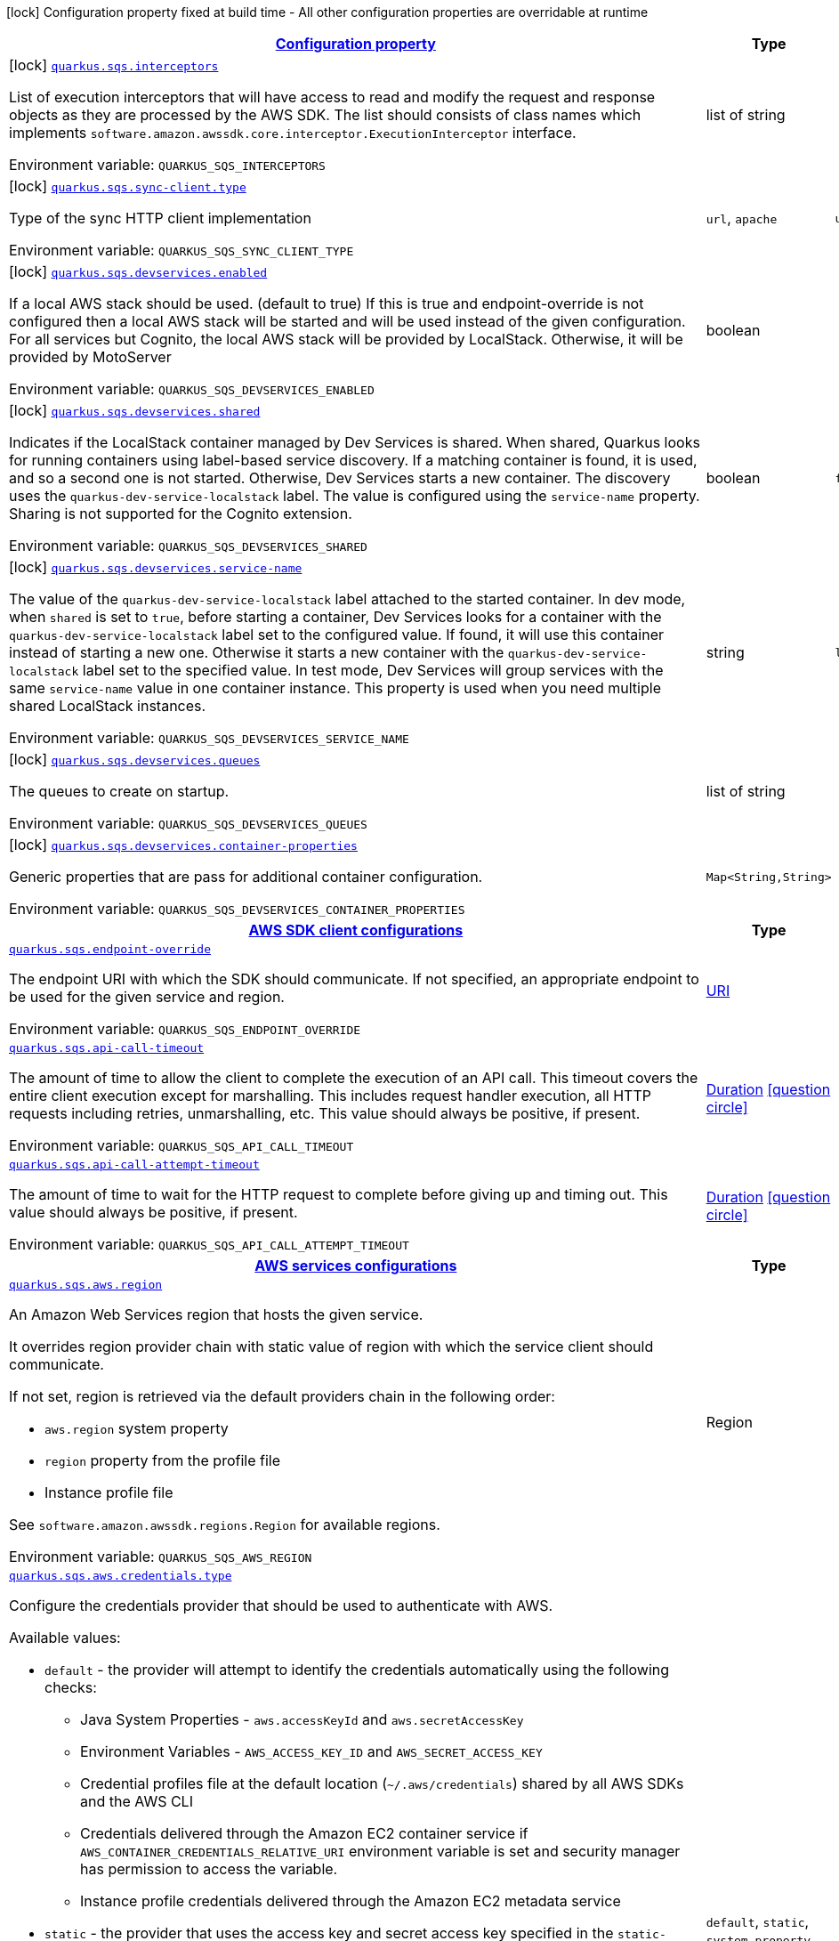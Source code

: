 
:summaryTableId: quarkus-amazon-sqs
[.configuration-legend]
icon:lock[title=Fixed at build time] Configuration property fixed at build time - All other configuration properties are overridable at runtime
[.configuration-reference.searchable, cols="80,.^10,.^10"]
|===

h|[[quarkus-amazon-sqs_configuration]]link:#quarkus-amazon-sqs_configuration[Configuration property]

h|Type
h|Default

a|icon:lock[title=Fixed at build time] [[quarkus-amazon-sqs_quarkus.sqs.interceptors]]`link:#quarkus-amazon-sqs_quarkus.sqs.interceptors[quarkus.sqs.interceptors]`

[.description]
--
List of execution interceptors that will have access to read and modify the request and response objects as they are processed by the AWS SDK. 
The list should consists of class names which implements `software.amazon.awssdk.core.interceptor.ExecutionInterceptor` interface.

ifdef::add-copy-button-to-env-var[]
Environment variable: env_var_with_copy_button:+++QUARKUS_SQS_INTERCEPTORS+++[]
endif::add-copy-button-to-env-var[]
ifndef::add-copy-button-to-env-var[]
Environment variable: `+++QUARKUS_SQS_INTERCEPTORS+++`
endif::add-copy-button-to-env-var[]
--|list of string 
|


a|icon:lock[title=Fixed at build time] [[quarkus-amazon-sqs_quarkus.sqs.sync-client.type]]`link:#quarkus-amazon-sqs_quarkus.sqs.sync-client.type[quarkus.sqs.sync-client.type]`

[.description]
--
Type of the sync HTTP client implementation

ifdef::add-copy-button-to-env-var[]
Environment variable: env_var_with_copy_button:+++QUARKUS_SQS_SYNC_CLIENT_TYPE+++[]
endif::add-copy-button-to-env-var[]
ifndef::add-copy-button-to-env-var[]
Environment variable: `+++QUARKUS_SQS_SYNC_CLIENT_TYPE+++`
endif::add-copy-button-to-env-var[]
-- a|
`url`, `apache` 
|`url`


a|icon:lock[title=Fixed at build time] [[quarkus-amazon-sqs_quarkus.sqs.devservices.enabled]]`link:#quarkus-amazon-sqs_quarkus.sqs.devservices.enabled[quarkus.sqs.devservices.enabled]`

[.description]
--
If a local AWS stack should be used. (default to true) If this is true and endpoint-override is not configured then a local AWS stack will be started and will be used instead of the given configuration. For all services but Cognito, the local AWS stack will be provided by LocalStack. Otherwise, it will be provided by MotoServer

ifdef::add-copy-button-to-env-var[]
Environment variable: env_var_with_copy_button:+++QUARKUS_SQS_DEVSERVICES_ENABLED+++[]
endif::add-copy-button-to-env-var[]
ifndef::add-copy-button-to-env-var[]
Environment variable: `+++QUARKUS_SQS_DEVSERVICES_ENABLED+++`
endif::add-copy-button-to-env-var[]
--|boolean 
|


a|icon:lock[title=Fixed at build time] [[quarkus-amazon-sqs_quarkus.sqs.devservices.shared]]`link:#quarkus-amazon-sqs_quarkus.sqs.devservices.shared[quarkus.sqs.devservices.shared]`

[.description]
--
Indicates if the LocalStack container managed by Dev Services is shared. When shared, Quarkus looks for running containers using label-based service discovery. If a matching container is found, it is used, and so a second one is not started. Otherwise, Dev Services starts a new container. 
The discovery uses the `quarkus-dev-service-localstack` label. The value is configured using the `service-name` property. 
Sharing is not supported for the Cognito extension.

ifdef::add-copy-button-to-env-var[]
Environment variable: env_var_with_copy_button:+++QUARKUS_SQS_DEVSERVICES_SHARED+++[]
endif::add-copy-button-to-env-var[]
ifndef::add-copy-button-to-env-var[]
Environment variable: `+++QUARKUS_SQS_DEVSERVICES_SHARED+++`
endif::add-copy-button-to-env-var[]
--|boolean 
|`false`


a|icon:lock[title=Fixed at build time] [[quarkus-amazon-sqs_quarkus.sqs.devservices.service-name]]`link:#quarkus-amazon-sqs_quarkus.sqs.devservices.service-name[quarkus.sqs.devservices.service-name]`

[.description]
--
The value of the `quarkus-dev-service-localstack` label attached to the started container. In dev mode, when `shared` is set to `true`, before starting a container, Dev Services looks for a container with the `quarkus-dev-service-localstack` label set to the configured value. If found, it will use this container instead of starting a new one. Otherwise it starts a new container with the `quarkus-dev-service-localstack` label set to the specified value. In test mode, Dev Services will group services with the same `service-name` value in one container instance. 
This property is used when you need multiple shared LocalStack instances.

ifdef::add-copy-button-to-env-var[]
Environment variable: env_var_with_copy_button:+++QUARKUS_SQS_DEVSERVICES_SERVICE_NAME+++[]
endif::add-copy-button-to-env-var[]
ifndef::add-copy-button-to-env-var[]
Environment variable: `+++QUARKUS_SQS_DEVSERVICES_SERVICE_NAME+++`
endif::add-copy-button-to-env-var[]
--|string 
|`localstack`


a|icon:lock[title=Fixed at build time] [[quarkus-amazon-sqs_quarkus.sqs.devservices.queues]]`link:#quarkus-amazon-sqs_quarkus.sqs.devservices.queues[quarkus.sqs.devservices.queues]`

[.description]
--
The queues to create on startup.

ifdef::add-copy-button-to-env-var[]
Environment variable: env_var_with_copy_button:+++QUARKUS_SQS_DEVSERVICES_QUEUES+++[]
endif::add-copy-button-to-env-var[]
ifndef::add-copy-button-to-env-var[]
Environment variable: `+++QUARKUS_SQS_DEVSERVICES_QUEUES+++`
endif::add-copy-button-to-env-var[]
--|list of string 
|


a|icon:lock[title=Fixed at build time] [[quarkus-amazon-sqs_quarkus.sqs.devservices.container-properties-container-properties]]`link:#quarkus-amazon-sqs_quarkus.sqs.devservices.container-properties-container-properties[quarkus.sqs.devservices.container-properties]`

[.description]
--
Generic properties that are pass for additional container configuration.

ifdef::add-copy-button-to-env-var[]
Environment variable: env_var_with_copy_button:+++QUARKUS_SQS_DEVSERVICES_CONTAINER_PROPERTIES+++[]
endif::add-copy-button-to-env-var[]
ifndef::add-copy-button-to-env-var[]
Environment variable: `+++QUARKUS_SQS_DEVSERVICES_CONTAINER_PROPERTIES+++`
endif::add-copy-button-to-env-var[]
--|`Map<String,String>` 
|


h|[[quarkus-amazon-sqs_quarkus.sqs.sdk-aws-sdk-client-configurations]]link:#quarkus-amazon-sqs_quarkus.sqs.sdk-aws-sdk-client-configurations[AWS SDK client configurations]

h|Type
h|Default

a| [[quarkus-amazon-sqs_quarkus.sqs.endpoint-override]]`link:#quarkus-amazon-sqs_quarkus.sqs.endpoint-override[quarkus.sqs.endpoint-override]`

[.description]
--
The endpoint URI with which the SDK should communicate. 
If not specified, an appropriate endpoint to be used for the given service and region.

ifdef::add-copy-button-to-env-var[]
Environment variable: env_var_with_copy_button:+++QUARKUS_SQS_ENDPOINT_OVERRIDE+++[]
endif::add-copy-button-to-env-var[]
ifndef::add-copy-button-to-env-var[]
Environment variable: `+++QUARKUS_SQS_ENDPOINT_OVERRIDE+++`
endif::add-copy-button-to-env-var[]
--|link:https://docs.oracle.com/javase/8/docs/api/java/net/URI.html[URI]
 
|


a| [[quarkus-amazon-sqs_quarkus.sqs.api-call-timeout]]`link:#quarkus-amazon-sqs_quarkus.sqs.api-call-timeout[quarkus.sqs.api-call-timeout]`

[.description]
--
The amount of time to allow the client to complete the execution of an API call. 
This timeout covers the entire client execution except for marshalling. This includes request handler execution, all HTTP requests including retries, unmarshalling, etc. 
This value should always be positive, if present.

ifdef::add-copy-button-to-env-var[]
Environment variable: env_var_with_copy_button:+++QUARKUS_SQS_API_CALL_TIMEOUT+++[]
endif::add-copy-button-to-env-var[]
ifndef::add-copy-button-to-env-var[]
Environment variable: `+++QUARKUS_SQS_API_CALL_TIMEOUT+++`
endif::add-copy-button-to-env-var[]
--|link:https://docs.oracle.com/javase/8/docs/api/java/time/Duration.html[Duration]
  link:#duration-note-anchor-{summaryTableId}[icon:question-circle[], title=More information about the Duration format]
|


a| [[quarkus-amazon-sqs_quarkus.sqs.api-call-attempt-timeout]]`link:#quarkus-amazon-sqs_quarkus.sqs.api-call-attempt-timeout[quarkus.sqs.api-call-attempt-timeout]`

[.description]
--
The amount of time to wait for the HTTP request to complete before giving up and timing out. 
This value should always be positive, if present.

ifdef::add-copy-button-to-env-var[]
Environment variable: env_var_with_copy_button:+++QUARKUS_SQS_API_CALL_ATTEMPT_TIMEOUT+++[]
endif::add-copy-button-to-env-var[]
ifndef::add-copy-button-to-env-var[]
Environment variable: `+++QUARKUS_SQS_API_CALL_ATTEMPT_TIMEOUT+++`
endif::add-copy-button-to-env-var[]
--|link:https://docs.oracle.com/javase/8/docs/api/java/time/Duration.html[Duration]
  link:#duration-note-anchor-{summaryTableId}[icon:question-circle[], title=More information about the Duration format]
|


h|[[quarkus-amazon-sqs_quarkus.sqs.aws-aws-services-configurations]]link:#quarkus-amazon-sqs_quarkus.sqs.aws-aws-services-configurations[AWS services configurations]

h|Type
h|Default

a| [[quarkus-amazon-sqs_quarkus.sqs.aws.region]]`link:#quarkus-amazon-sqs_quarkus.sqs.aws.region[quarkus.sqs.aws.region]`

[.description]
--
An Amazon Web Services region that hosts the given service.

It overrides region provider chain with static value of
region with which the service client should communicate.

If not set, region is retrieved via the default providers chain in the following order:

* `aws.region` system property
* `region` property from the profile file
* Instance profile file

See `software.amazon.awssdk.regions.Region` for available regions.

ifdef::add-copy-button-to-env-var[]
Environment variable: env_var_with_copy_button:+++QUARKUS_SQS_AWS_REGION+++[]
endif::add-copy-button-to-env-var[]
ifndef::add-copy-button-to-env-var[]
Environment variable: `+++QUARKUS_SQS_AWS_REGION+++`
endif::add-copy-button-to-env-var[]
--|Region 
|


a| [[quarkus-amazon-sqs_quarkus.sqs.aws.credentials.type]]`link:#quarkus-amazon-sqs_quarkus.sqs.aws.credentials.type[quarkus.sqs.aws.credentials.type]`

[.description]
--
Configure the credentials provider that should be used to authenticate with AWS.

Available values:

* `default` - the provider will attempt to identify the credentials automatically using the following checks:
** Java System Properties - `aws.accessKeyId` and `aws.secretAccessKey`
** Environment Variables - `AWS_ACCESS_KEY_ID` and `AWS_SECRET_ACCESS_KEY`
** Credential profiles file at the default location (`~/.aws/credentials`) shared by all AWS SDKs and the AWS CLI
** Credentials delivered through the Amazon EC2 container service if `AWS_CONTAINER_CREDENTIALS_RELATIVE_URI` environment variable is set and security manager has permission to access the variable.
** Instance profile credentials delivered through the Amazon EC2 metadata service
* `static` - the provider that uses the access key and secret access key specified in the `static-provider` section of the config.
* `system-property` - it loads credentials from the `aws.accessKeyId`, `aws.secretAccessKey` and `aws.sessionToken` system properties.
* `env-variable` - it loads credentials from the `AWS_ACCESS_KEY_ID`, `AWS_SECRET_ACCESS_KEY` and `AWS_SESSION_TOKEN` environment variables.
* `profile` - credentials are based on AWS configuration profiles. This loads credentials from
              a http://docs.aws.amazon.com/cli/latest/userguide/cli-chap-getting-started.html[profile file],
              allowing you to share multiple sets of AWS security credentials between different tools like the AWS SDK for Java and the AWS CLI.
* `container` - It loads credentials from a local metadata service. Containers currently supported by the AWS SDK are
                **Amazon Elastic Container Service (ECS)** and **AWS Greengrass**
* `instance-profile` - It loads credentials from the Amazon EC2 Instance Metadata Service.
* `process` - Credentials are loaded from an external process. This is used to support the credential_process setting in the profile
              credentials file. See https://docs.aws.amazon.com/cli/latest/topic/config-vars.html#sourcing-credentials-from-external-processes[Sourcing Credentials From External Processes]
              for more information.
* `anonymous` - It always returns anonymous AWS credentials. Anonymous AWS credentials result in un-authenticated requests and will
                fail unless the resource or API's policy has been configured to specifically allow anonymous access.

ifdef::add-copy-button-to-env-var[]
Environment variable: env_var_with_copy_button:+++QUARKUS_SQS_AWS_CREDENTIALS_TYPE+++[]
endif::add-copy-button-to-env-var[]
ifndef::add-copy-button-to-env-var[]
Environment variable: `+++QUARKUS_SQS_AWS_CREDENTIALS_TYPE+++`
endif::add-copy-button-to-env-var[]
-- a|
`default`, `static`, `system-property`, `env-variable`, `profile`, `container`, `instance-profile`, `process`, `custom`, `anonymous` 
|`default`


h|[[quarkus-amazon-sqs_quarkus.sqs.aws.credentials.default-provider-default-credentials-provider-configuration]]link:#quarkus-amazon-sqs_quarkus.sqs.aws.credentials.default-provider-default-credentials-provider-configuration[Default credentials provider configuration]

h|Type
h|Default

a| [[quarkus-amazon-sqs_quarkus.sqs.aws.credentials.default-provider.async-credential-update-enabled]]`link:#quarkus-amazon-sqs_quarkus.sqs.aws.credentials.default-provider.async-credential-update-enabled[quarkus.sqs.aws.credentials.default-provider.async-credential-update-enabled]`

[.description]
--
Whether this provider should fetch credentials asynchronously in the background. 
If this is `true`, threads are less likely to block, but additional resources are used to maintain the provider.

ifdef::add-copy-button-to-env-var[]
Environment variable: env_var_with_copy_button:+++QUARKUS_SQS_AWS_CREDENTIALS_DEFAULT_PROVIDER_ASYNC_CREDENTIAL_UPDATE_ENABLED+++[]
endif::add-copy-button-to-env-var[]
ifndef::add-copy-button-to-env-var[]
Environment variable: `+++QUARKUS_SQS_AWS_CREDENTIALS_DEFAULT_PROVIDER_ASYNC_CREDENTIAL_UPDATE_ENABLED+++`
endif::add-copy-button-to-env-var[]
--|boolean 
|`false`


a| [[quarkus-amazon-sqs_quarkus.sqs.aws.credentials.default-provider.reuse-last-provider-enabled]]`link:#quarkus-amazon-sqs_quarkus.sqs.aws.credentials.default-provider.reuse-last-provider-enabled[quarkus.sqs.aws.credentials.default-provider.reuse-last-provider-enabled]`

[.description]
--
Whether the provider should reuse the last successful credentials provider in the chain. 
Reusing the last successful credentials provider will typically return credentials faster than searching through the chain.

ifdef::add-copy-button-to-env-var[]
Environment variable: env_var_with_copy_button:+++QUARKUS_SQS_AWS_CREDENTIALS_DEFAULT_PROVIDER_REUSE_LAST_PROVIDER_ENABLED+++[]
endif::add-copy-button-to-env-var[]
ifndef::add-copy-button-to-env-var[]
Environment variable: `+++QUARKUS_SQS_AWS_CREDENTIALS_DEFAULT_PROVIDER_REUSE_LAST_PROVIDER_ENABLED+++`
endif::add-copy-button-to-env-var[]
--|boolean 
|`true`


h|[[quarkus-amazon-sqs_quarkus.sqs.aws.credentials.static-provider-static-credentials-provider-configuration]]link:#quarkus-amazon-sqs_quarkus.sqs.aws.credentials.static-provider-static-credentials-provider-configuration[Static credentials provider configuration]

h|Type
h|Default

a| [[quarkus-amazon-sqs_quarkus.sqs.aws.credentials.static-provider.access-key-id]]`link:#quarkus-amazon-sqs_quarkus.sqs.aws.credentials.static-provider.access-key-id[quarkus.sqs.aws.credentials.static-provider.access-key-id]`

[.description]
--
AWS Access key id

ifdef::add-copy-button-to-env-var[]
Environment variable: env_var_with_copy_button:+++QUARKUS_SQS_AWS_CREDENTIALS_STATIC_PROVIDER_ACCESS_KEY_ID+++[]
endif::add-copy-button-to-env-var[]
ifndef::add-copy-button-to-env-var[]
Environment variable: `+++QUARKUS_SQS_AWS_CREDENTIALS_STATIC_PROVIDER_ACCESS_KEY_ID+++`
endif::add-copy-button-to-env-var[]
--|string 
|


a| [[quarkus-amazon-sqs_quarkus.sqs.aws.credentials.static-provider.secret-access-key]]`link:#quarkus-amazon-sqs_quarkus.sqs.aws.credentials.static-provider.secret-access-key[quarkus.sqs.aws.credentials.static-provider.secret-access-key]`

[.description]
--
AWS Secret access key

ifdef::add-copy-button-to-env-var[]
Environment variable: env_var_with_copy_button:+++QUARKUS_SQS_AWS_CREDENTIALS_STATIC_PROVIDER_SECRET_ACCESS_KEY+++[]
endif::add-copy-button-to-env-var[]
ifndef::add-copy-button-to-env-var[]
Environment variable: `+++QUARKUS_SQS_AWS_CREDENTIALS_STATIC_PROVIDER_SECRET_ACCESS_KEY+++`
endif::add-copy-button-to-env-var[]
--|string 
|


a| [[quarkus-amazon-sqs_quarkus.sqs.aws.credentials.static-provider.session-token]]`link:#quarkus-amazon-sqs_quarkus.sqs.aws.credentials.static-provider.session-token[quarkus.sqs.aws.credentials.static-provider.session-token]`

[.description]
--
AWS Session token

ifdef::add-copy-button-to-env-var[]
Environment variable: env_var_with_copy_button:+++QUARKUS_SQS_AWS_CREDENTIALS_STATIC_PROVIDER_SESSION_TOKEN+++[]
endif::add-copy-button-to-env-var[]
ifndef::add-copy-button-to-env-var[]
Environment variable: `+++QUARKUS_SQS_AWS_CREDENTIALS_STATIC_PROVIDER_SESSION_TOKEN+++`
endif::add-copy-button-to-env-var[]
--|string 
|


h|[[quarkus-amazon-sqs_quarkus.sqs.aws.credentials.profile-provider-aws-profile-credentials-provider-configuration]]link:#quarkus-amazon-sqs_quarkus.sqs.aws.credentials.profile-provider-aws-profile-credentials-provider-configuration[AWS Profile credentials provider configuration]

h|Type
h|Default

a| [[quarkus-amazon-sqs_quarkus.sqs.aws.credentials.profile-provider.profile-name]]`link:#quarkus-amazon-sqs_quarkus.sqs.aws.credentials.profile-provider.profile-name[quarkus.sqs.aws.credentials.profile-provider.profile-name]`

[.description]
--
The name of the profile that should be used by this credentials provider. 
If not specified, the value in `AWS_PROFILE` environment variable or `aws.profile` system property is used and defaults to `default` name.

ifdef::add-copy-button-to-env-var[]
Environment variable: env_var_with_copy_button:+++QUARKUS_SQS_AWS_CREDENTIALS_PROFILE_PROVIDER_PROFILE_NAME+++[]
endif::add-copy-button-to-env-var[]
ifndef::add-copy-button-to-env-var[]
Environment variable: `+++QUARKUS_SQS_AWS_CREDENTIALS_PROFILE_PROVIDER_PROFILE_NAME+++`
endif::add-copy-button-to-env-var[]
--|string 
|


h|[[quarkus-amazon-sqs_quarkus.sqs.aws.credentials.process-provider-process-credentials-provider-configuration]]link:#quarkus-amazon-sqs_quarkus.sqs.aws.credentials.process-provider-process-credentials-provider-configuration[Process credentials provider configuration]

h|Type
h|Default

a| [[quarkus-amazon-sqs_quarkus.sqs.aws.credentials.process-provider.async-credential-update-enabled]]`link:#quarkus-amazon-sqs_quarkus.sqs.aws.credentials.process-provider.async-credential-update-enabled[quarkus.sqs.aws.credentials.process-provider.async-credential-update-enabled]`

[.description]
--
Whether the provider should fetch credentials asynchronously in the background. 
If this is true, threads are less likely to block when credentials are loaded, but additional resources are used to maintain the provider.

ifdef::add-copy-button-to-env-var[]
Environment variable: env_var_with_copy_button:+++QUARKUS_SQS_AWS_CREDENTIALS_PROCESS_PROVIDER_ASYNC_CREDENTIAL_UPDATE_ENABLED+++[]
endif::add-copy-button-to-env-var[]
ifndef::add-copy-button-to-env-var[]
Environment variable: `+++QUARKUS_SQS_AWS_CREDENTIALS_PROCESS_PROVIDER_ASYNC_CREDENTIAL_UPDATE_ENABLED+++`
endif::add-copy-button-to-env-var[]
--|boolean 
|`false`


a| [[quarkus-amazon-sqs_quarkus.sqs.aws.credentials.process-provider.credential-refresh-threshold]]`link:#quarkus-amazon-sqs_quarkus.sqs.aws.credentials.process-provider.credential-refresh-threshold[quarkus.sqs.aws.credentials.process-provider.credential-refresh-threshold]`

[.description]
--
The amount of time between when the credentials expire and when the credentials should start to be refreshed. 
This allows the credentials to be refreshed ++*++before++*++ they are reported to expire.

ifdef::add-copy-button-to-env-var[]
Environment variable: env_var_with_copy_button:+++QUARKUS_SQS_AWS_CREDENTIALS_PROCESS_PROVIDER_CREDENTIAL_REFRESH_THRESHOLD+++[]
endif::add-copy-button-to-env-var[]
ifndef::add-copy-button-to-env-var[]
Environment variable: `+++QUARKUS_SQS_AWS_CREDENTIALS_PROCESS_PROVIDER_CREDENTIAL_REFRESH_THRESHOLD+++`
endif::add-copy-button-to-env-var[]
--|link:https://docs.oracle.com/javase/8/docs/api/java/time/Duration.html[Duration]
  link:#duration-note-anchor-{summaryTableId}[icon:question-circle[], title=More information about the Duration format]
|`15S`


a| [[quarkus-amazon-sqs_quarkus.sqs.aws.credentials.process-provider.process-output-limit]]`link:#quarkus-amazon-sqs_quarkus.sqs.aws.credentials.process-provider.process-output-limit[quarkus.sqs.aws.credentials.process-provider.process-output-limit]`

[.description]
--
The maximum size of the output that can be returned by the external process before an exception is raised.

ifdef::add-copy-button-to-env-var[]
Environment variable: env_var_with_copy_button:+++QUARKUS_SQS_AWS_CREDENTIALS_PROCESS_PROVIDER_PROCESS_OUTPUT_LIMIT+++[]
endif::add-copy-button-to-env-var[]
ifndef::add-copy-button-to-env-var[]
Environment variable: `+++QUARKUS_SQS_AWS_CREDENTIALS_PROCESS_PROVIDER_PROCESS_OUTPUT_LIMIT+++`
endif::add-copy-button-to-env-var[]
--|MemorySize  link:#memory-size-note-anchor[icon:question-circle[], title=More information about the MemorySize format]
|`1024`


a| [[quarkus-amazon-sqs_quarkus.sqs.aws.credentials.process-provider.command]]`link:#quarkus-amazon-sqs_quarkus.sqs.aws.credentials.process-provider.command[quarkus.sqs.aws.credentials.process-provider.command]`

[.description]
--
The command that should be executed to retrieve credentials.

ifdef::add-copy-button-to-env-var[]
Environment variable: env_var_with_copy_button:+++QUARKUS_SQS_AWS_CREDENTIALS_PROCESS_PROVIDER_COMMAND+++[]
endif::add-copy-button-to-env-var[]
ifndef::add-copy-button-to-env-var[]
Environment variable: `+++QUARKUS_SQS_AWS_CREDENTIALS_PROCESS_PROVIDER_COMMAND+++`
endif::add-copy-button-to-env-var[]
--|string 
|


h|[[quarkus-amazon-sqs_quarkus.sqs.aws.credentials.custom-provider-custom-credentials-provider-configuration]]link:#quarkus-amazon-sqs_quarkus.sqs.aws.credentials.custom-provider-custom-credentials-provider-configuration[Custom credentials provider configuration]

h|Type
h|Default

a| [[quarkus-amazon-sqs_quarkus.sqs.aws.credentials.custom-provider.name]]`link:#quarkus-amazon-sqs_quarkus.sqs.aws.credentials.custom-provider.name[quarkus.sqs.aws.credentials.custom-provider.name]`

[.description]
--
The name of custom AwsCredentialsProvider bean.

ifdef::add-copy-button-to-env-var[]
Environment variable: env_var_with_copy_button:+++QUARKUS_SQS_AWS_CREDENTIALS_CUSTOM_PROVIDER_NAME+++[]
endif::add-copy-button-to-env-var[]
ifndef::add-copy-button-to-env-var[]
Environment variable: `+++QUARKUS_SQS_AWS_CREDENTIALS_CUSTOM_PROVIDER_NAME+++`
endif::add-copy-button-to-env-var[]
--|string 
|


h|[[quarkus-amazon-sqs_quarkus.sqs.sync-client-sync-http-transport-configurations]]link:#quarkus-amazon-sqs_quarkus.sqs.sync-client-sync-http-transport-configurations[Sync HTTP transport configurations]

h|Type
h|Default

a| [[quarkus-amazon-sqs_quarkus.sqs.sync-client.connection-timeout]]`link:#quarkus-amazon-sqs_quarkus.sqs.sync-client.connection-timeout[quarkus.sqs.sync-client.connection-timeout]`

[.description]
--
The maximum amount of time to establish a connection before timing out.

ifdef::add-copy-button-to-env-var[]
Environment variable: env_var_with_copy_button:+++QUARKUS_SQS_SYNC_CLIENT_CONNECTION_TIMEOUT+++[]
endif::add-copy-button-to-env-var[]
ifndef::add-copy-button-to-env-var[]
Environment variable: `+++QUARKUS_SQS_SYNC_CLIENT_CONNECTION_TIMEOUT+++`
endif::add-copy-button-to-env-var[]
--|link:https://docs.oracle.com/javase/8/docs/api/java/time/Duration.html[Duration]
  link:#duration-note-anchor-{summaryTableId}[icon:question-circle[], title=More information about the Duration format]
|`2S`


a| [[quarkus-amazon-sqs_quarkus.sqs.sync-client.socket-timeout]]`link:#quarkus-amazon-sqs_quarkus.sqs.sync-client.socket-timeout[quarkus.sqs.sync-client.socket-timeout]`

[.description]
--
The amount of time to wait for data to be transferred over an established, open connection before the connection is timed out.

ifdef::add-copy-button-to-env-var[]
Environment variable: env_var_with_copy_button:+++QUARKUS_SQS_SYNC_CLIENT_SOCKET_TIMEOUT+++[]
endif::add-copy-button-to-env-var[]
ifndef::add-copy-button-to-env-var[]
Environment variable: `+++QUARKUS_SQS_SYNC_CLIENT_SOCKET_TIMEOUT+++`
endif::add-copy-button-to-env-var[]
--|link:https://docs.oracle.com/javase/8/docs/api/java/time/Duration.html[Duration]
  link:#duration-note-anchor-{summaryTableId}[icon:question-circle[], title=More information about the Duration format]
|`30S`


a| [[quarkus-amazon-sqs_quarkus.sqs.sync-client.tls-key-managers-provider.type]]`link:#quarkus-amazon-sqs_quarkus.sqs.sync-client.tls-key-managers-provider.type[quarkus.sqs.sync-client.tls-key-managers-provider.type]`

[.description]
--
TLS key managers provider type.

Available providers:

* `none` - Use this provider if you don't want the client to present any certificates to the remote TLS host.
* `system-property` - Provider checks the standard `javax.net.ssl.keyStore`, `javax.net.ssl.keyStorePassword`, and
                      `javax.net.ssl.keyStoreType` properties defined by the
                       https://docs.oracle.com/javase/8/docs/technotes/guides/security/jsse/JSSERefGuide.html[JSSE].
* `file-store` - Provider that loads the key store from a file.

ifdef::add-copy-button-to-env-var[]
Environment variable: env_var_with_copy_button:+++QUARKUS_SQS_SYNC_CLIENT_TLS_KEY_MANAGERS_PROVIDER_TYPE+++[]
endif::add-copy-button-to-env-var[]
ifndef::add-copy-button-to-env-var[]
Environment variable: `+++QUARKUS_SQS_SYNC_CLIENT_TLS_KEY_MANAGERS_PROVIDER_TYPE+++`
endif::add-copy-button-to-env-var[]
-- a|
`none`, `system-property`, `file-store` 
|`system-property`


a| [[quarkus-amazon-sqs_quarkus.sqs.sync-client.tls-key-managers-provider.file-store.path]]`link:#quarkus-amazon-sqs_quarkus.sqs.sync-client.tls-key-managers-provider.file-store.path[quarkus.sqs.sync-client.tls-key-managers-provider.file-store.path]`

[.description]
--
Path to the key store.

ifdef::add-copy-button-to-env-var[]
Environment variable: env_var_with_copy_button:+++QUARKUS_SQS_SYNC_CLIENT_TLS_KEY_MANAGERS_PROVIDER_FILE_STORE_PATH+++[]
endif::add-copy-button-to-env-var[]
ifndef::add-copy-button-to-env-var[]
Environment variable: `+++QUARKUS_SQS_SYNC_CLIENT_TLS_KEY_MANAGERS_PROVIDER_FILE_STORE_PATH+++`
endif::add-copy-button-to-env-var[]
--|path 
|


a| [[quarkus-amazon-sqs_quarkus.sqs.sync-client.tls-key-managers-provider.file-store.type]]`link:#quarkus-amazon-sqs_quarkus.sqs.sync-client.tls-key-managers-provider.file-store.type[quarkus.sqs.sync-client.tls-key-managers-provider.file-store.type]`

[.description]
--
Key store type. 
See the KeyStore section in the https://docs.oracle.com/javase/8/docs/technotes/guides/security/StandardNames.html++#++KeyStore++[++Java Cryptography Architecture Standard Algorithm Name Documentation++]++ for information about standard keystore types.

ifdef::add-copy-button-to-env-var[]
Environment variable: env_var_with_copy_button:+++QUARKUS_SQS_SYNC_CLIENT_TLS_KEY_MANAGERS_PROVIDER_FILE_STORE_TYPE+++[]
endif::add-copy-button-to-env-var[]
ifndef::add-copy-button-to-env-var[]
Environment variable: `+++QUARKUS_SQS_SYNC_CLIENT_TLS_KEY_MANAGERS_PROVIDER_FILE_STORE_TYPE+++`
endif::add-copy-button-to-env-var[]
--|string 
|


a| [[quarkus-amazon-sqs_quarkus.sqs.sync-client.tls-key-managers-provider.file-store.password]]`link:#quarkus-amazon-sqs_quarkus.sqs.sync-client.tls-key-managers-provider.file-store.password[quarkus.sqs.sync-client.tls-key-managers-provider.file-store.password]`

[.description]
--
Key store password

ifdef::add-copy-button-to-env-var[]
Environment variable: env_var_with_copy_button:+++QUARKUS_SQS_SYNC_CLIENT_TLS_KEY_MANAGERS_PROVIDER_FILE_STORE_PASSWORD+++[]
endif::add-copy-button-to-env-var[]
ifndef::add-copy-button-to-env-var[]
Environment variable: `+++QUARKUS_SQS_SYNC_CLIENT_TLS_KEY_MANAGERS_PROVIDER_FILE_STORE_PASSWORD+++`
endif::add-copy-button-to-env-var[]
--|string 
|


a| [[quarkus-amazon-sqs_quarkus.sqs.sync-client.tls-trust-managers-provider.type]]`link:#quarkus-amazon-sqs_quarkus.sqs.sync-client.tls-trust-managers-provider.type[quarkus.sqs.sync-client.tls-trust-managers-provider.type]`

[.description]
--
TLS trust managers provider type.

Available providers:

* `trust-all` - Use this provider to disable the validation of servers certificates and therefore trust all server certificates.
* `system-property` - Provider checks the standard `javax.net.ssl.keyStore`, `javax.net.ssl.keyStorePassword`, and
                      `javax.net.ssl.keyStoreType` properties defined by the
                       https://docs.oracle.com/javase/8/docs/technotes/guides/security/jsse/JSSERefGuide.html[JSSE].
* `file-store` - Provider that loads the key store from a file.

ifdef::add-copy-button-to-env-var[]
Environment variable: env_var_with_copy_button:+++QUARKUS_SQS_SYNC_CLIENT_TLS_TRUST_MANAGERS_PROVIDER_TYPE+++[]
endif::add-copy-button-to-env-var[]
ifndef::add-copy-button-to-env-var[]
Environment variable: `+++QUARKUS_SQS_SYNC_CLIENT_TLS_TRUST_MANAGERS_PROVIDER_TYPE+++`
endif::add-copy-button-to-env-var[]
-- a|
`trust-all`, `system-property`, `file-store` 
|`system-property`


a| [[quarkus-amazon-sqs_quarkus.sqs.sync-client.tls-trust-managers-provider.file-store.path]]`link:#quarkus-amazon-sqs_quarkus.sqs.sync-client.tls-trust-managers-provider.file-store.path[quarkus.sqs.sync-client.tls-trust-managers-provider.file-store.path]`

[.description]
--
Path to the key store.

ifdef::add-copy-button-to-env-var[]
Environment variable: env_var_with_copy_button:+++QUARKUS_SQS_SYNC_CLIENT_TLS_TRUST_MANAGERS_PROVIDER_FILE_STORE_PATH+++[]
endif::add-copy-button-to-env-var[]
ifndef::add-copy-button-to-env-var[]
Environment variable: `+++QUARKUS_SQS_SYNC_CLIENT_TLS_TRUST_MANAGERS_PROVIDER_FILE_STORE_PATH+++`
endif::add-copy-button-to-env-var[]
--|path 
|


a| [[quarkus-amazon-sqs_quarkus.sqs.sync-client.tls-trust-managers-provider.file-store.type]]`link:#quarkus-amazon-sqs_quarkus.sqs.sync-client.tls-trust-managers-provider.file-store.type[quarkus.sqs.sync-client.tls-trust-managers-provider.file-store.type]`

[.description]
--
Key store type. 
See the KeyStore section in the https://docs.oracle.com/javase/8/docs/technotes/guides/security/StandardNames.html++#++KeyStore++[++Java Cryptography Architecture Standard Algorithm Name Documentation++]++ for information about standard keystore types.

ifdef::add-copy-button-to-env-var[]
Environment variable: env_var_with_copy_button:+++QUARKUS_SQS_SYNC_CLIENT_TLS_TRUST_MANAGERS_PROVIDER_FILE_STORE_TYPE+++[]
endif::add-copy-button-to-env-var[]
ifndef::add-copy-button-to-env-var[]
Environment variable: `+++QUARKUS_SQS_SYNC_CLIENT_TLS_TRUST_MANAGERS_PROVIDER_FILE_STORE_TYPE+++`
endif::add-copy-button-to-env-var[]
--|string 
|


a| [[quarkus-amazon-sqs_quarkus.sqs.sync-client.tls-trust-managers-provider.file-store.password]]`link:#quarkus-amazon-sqs_quarkus.sqs.sync-client.tls-trust-managers-provider.file-store.password[quarkus.sqs.sync-client.tls-trust-managers-provider.file-store.password]`

[.description]
--
Key store password

ifdef::add-copy-button-to-env-var[]
Environment variable: env_var_with_copy_button:+++QUARKUS_SQS_SYNC_CLIENT_TLS_TRUST_MANAGERS_PROVIDER_FILE_STORE_PASSWORD+++[]
endif::add-copy-button-to-env-var[]
ifndef::add-copy-button-to-env-var[]
Environment variable: `+++QUARKUS_SQS_SYNC_CLIENT_TLS_TRUST_MANAGERS_PROVIDER_FILE_STORE_PASSWORD+++`
endif::add-copy-button-to-env-var[]
--|string 
|


h|[[quarkus-amazon-sqs_quarkus.sqs.sync-client.apache-apache-http-client-specific-configurations]]link:#quarkus-amazon-sqs_quarkus.sqs.sync-client.apache-apache-http-client-specific-configurations[Apache HTTP client specific configurations]

h|Type
h|Default

a| [[quarkus-amazon-sqs_quarkus.sqs.sync-client.apache.connection-acquisition-timeout]]`link:#quarkus-amazon-sqs_quarkus.sqs.sync-client.apache.connection-acquisition-timeout[quarkus.sqs.sync-client.apache.connection-acquisition-timeout]`

[.description]
--
The amount of time to wait when acquiring a connection from the pool before giving up and timing out.

ifdef::add-copy-button-to-env-var[]
Environment variable: env_var_with_copy_button:+++QUARKUS_SQS_SYNC_CLIENT_APACHE_CONNECTION_ACQUISITION_TIMEOUT+++[]
endif::add-copy-button-to-env-var[]
ifndef::add-copy-button-to-env-var[]
Environment variable: `+++QUARKUS_SQS_SYNC_CLIENT_APACHE_CONNECTION_ACQUISITION_TIMEOUT+++`
endif::add-copy-button-to-env-var[]
--|link:https://docs.oracle.com/javase/8/docs/api/java/time/Duration.html[Duration]
  link:#duration-note-anchor-{summaryTableId}[icon:question-circle[], title=More information about the Duration format]
|`10S`


a| [[quarkus-amazon-sqs_quarkus.sqs.sync-client.apache.connection-max-idle-time]]`link:#quarkus-amazon-sqs_quarkus.sqs.sync-client.apache.connection-max-idle-time[quarkus.sqs.sync-client.apache.connection-max-idle-time]`

[.description]
--
The maximum amount of time that a connection should be allowed to remain open while idle.

ifdef::add-copy-button-to-env-var[]
Environment variable: env_var_with_copy_button:+++QUARKUS_SQS_SYNC_CLIENT_APACHE_CONNECTION_MAX_IDLE_TIME+++[]
endif::add-copy-button-to-env-var[]
ifndef::add-copy-button-to-env-var[]
Environment variable: `+++QUARKUS_SQS_SYNC_CLIENT_APACHE_CONNECTION_MAX_IDLE_TIME+++`
endif::add-copy-button-to-env-var[]
--|link:https://docs.oracle.com/javase/8/docs/api/java/time/Duration.html[Duration]
  link:#duration-note-anchor-{summaryTableId}[icon:question-circle[], title=More information about the Duration format]
|`60S`


a| [[quarkus-amazon-sqs_quarkus.sqs.sync-client.apache.connection-time-to-live]]`link:#quarkus-amazon-sqs_quarkus.sqs.sync-client.apache.connection-time-to-live[quarkus.sqs.sync-client.apache.connection-time-to-live]`

[.description]
--
The maximum amount of time that a connection should be allowed to remain open, regardless of usage frequency.

ifdef::add-copy-button-to-env-var[]
Environment variable: env_var_with_copy_button:+++QUARKUS_SQS_SYNC_CLIENT_APACHE_CONNECTION_TIME_TO_LIVE+++[]
endif::add-copy-button-to-env-var[]
ifndef::add-copy-button-to-env-var[]
Environment variable: `+++QUARKUS_SQS_SYNC_CLIENT_APACHE_CONNECTION_TIME_TO_LIVE+++`
endif::add-copy-button-to-env-var[]
--|link:https://docs.oracle.com/javase/8/docs/api/java/time/Duration.html[Duration]
  link:#duration-note-anchor-{summaryTableId}[icon:question-circle[], title=More information about the Duration format]
|


a| [[quarkus-amazon-sqs_quarkus.sqs.sync-client.apache.max-connections]]`link:#quarkus-amazon-sqs_quarkus.sqs.sync-client.apache.max-connections[quarkus.sqs.sync-client.apache.max-connections]`

[.description]
--
The maximum number of connections allowed in the connection pool. 
Each built HTTP client has its own private connection pool.

ifdef::add-copy-button-to-env-var[]
Environment variable: env_var_with_copy_button:+++QUARKUS_SQS_SYNC_CLIENT_APACHE_MAX_CONNECTIONS+++[]
endif::add-copy-button-to-env-var[]
ifndef::add-copy-button-to-env-var[]
Environment variable: `+++QUARKUS_SQS_SYNC_CLIENT_APACHE_MAX_CONNECTIONS+++`
endif::add-copy-button-to-env-var[]
--|int 
|`50`


a| [[quarkus-amazon-sqs_quarkus.sqs.sync-client.apache.expect-continue-enabled]]`link:#quarkus-amazon-sqs_quarkus.sqs.sync-client.apache.expect-continue-enabled[quarkus.sqs.sync-client.apache.expect-continue-enabled]`

[.description]
--
Whether the client should send an HTTP expect-continue handshake before each request.

ifdef::add-copy-button-to-env-var[]
Environment variable: env_var_with_copy_button:+++QUARKUS_SQS_SYNC_CLIENT_APACHE_EXPECT_CONTINUE_ENABLED+++[]
endif::add-copy-button-to-env-var[]
ifndef::add-copy-button-to-env-var[]
Environment variable: `+++QUARKUS_SQS_SYNC_CLIENT_APACHE_EXPECT_CONTINUE_ENABLED+++`
endif::add-copy-button-to-env-var[]
--|boolean 
|`true`


a| [[quarkus-amazon-sqs_quarkus.sqs.sync-client.apache.use-idle-connection-reaper]]`link:#quarkus-amazon-sqs_quarkus.sqs.sync-client.apache.use-idle-connection-reaper[quarkus.sqs.sync-client.apache.use-idle-connection-reaper]`

[.description]
--
Whether the idle connections in the connection pool should be closed asynchronously. 
When enabled, connections left idling for longer than `quarkus..sync-client.connection-max-idle-time` will be closed. This will not close connections currently in use.

ifdef::add-copy-button-to-env-var[]
Environment variable: env_var_with_copy_button:+++QUARKUS_SQS_SYNC_CLIENT_APACHE_USE_IDLE_CONNECTION_REAPER+++[]
endif::add-copy-button-to-env-var[]
ifndef::add-copy-button-to-env-var[]
Environment variable: `+++QUARKUS_SQS_SYNC_CLIENT_APACHE_USE_IDLE_CONNECTION_REAPER+++`
endif::add-copy-button-to-env-var[]
--|boolean 
|`true`


a| [[quarkus-amazon-sqs_quarkus.sqs.sync-client.apache.tcp-keep-alive]]`link:#quarkus-amazon-sqs_quarkus.sqs.sync-client.apache.tcp-keep-alive[quarkus.sqs.sync-client.apache.tcp-keep-alive]`

[.description]
--
Configure whether to enable or disable TCP KeepAlive.

ifdef::add-copy-button-to-env-var[]
Environment variable: env_var_with_copy_button:+++QUARKUS_SQS_SYNC_CLIENT_APACHE_TCP_KEEP_ALIVE+++[]
endif::add-copy-button-to-env-var[]
ifndef::add-copy-button-to-env-var[]
Environment variable: `+++QUARKUS_SQS_SYNC_CLIENT_APACHE_TCP_KEEP_ALIVE+++`
endif::add-copy-button-to-env-var[]
--|boolean 
|`false`


a| [[quarkus-amazon-sqs_quarkus.sqs.sync-client.apache.proxy.enabled]]`link:#quarkus-amazon-sqs_quarkus.sqs.sync-client.apache.proxy.enabled[quarkus.sqs.sync-client.apache.proxy.enabled]`

[.description]
--
Enable HTTP proxy

ifdef::add-copy-button-to-env-var[]
Environment variable: env_var_with_copy_button:+++QUARKUS_SQS_SYNC_CLIENT_APACHE_PROXY_ENABLED+++[]
endif::add-copy-button-to-env-var[]
ifndef::add-copy-button-to-env-var[]
Environment variable: `+++QUARKUS_SQS_SYNC_CLIENT_APACHE_PROXY_ENABLED+++`
endif::add-copy-button-to-env-var[]
--|boolean 
|`false`


a| [[quarkus-amazon-sqs_quarkus.sqs.sync-client.apache.proxy.endpoint]]`link:#quarkus-amazon-sqs_quarkus.sqs.sync-client.apache.proxy.endpoint[quarkus.sqs.sync-client.apache.proxy.endpoint]`

[.description]
--
The endpoint of the proxy server that the SDK should connect through. 
Currently, the endpoint is limited to a host and port. Any other URI components will result in an exception being raised.

ifdef::add-copy-button-to-env-var[]
Environment variable: env_var_with_copy_button:+++QUARKUS_SQS_SYNC_CLIENT_APACHE_PROXY_ENDPOINT+++[]
endif::add-copy-button-to-env-var[]
ifndef::add-copy-button-to-env-var[]
Environment variable: `+++QUARKUS_SQS_SYNC_CLIENT_APACHE_PROXY_ENDPOINT+++`
endif::add-copy-button-to-env-var[]
--|link:https://docs.oracle.com/javase/8/docs/api/java/net/URI.html[URI]
 
|


a| [[quarkus-amazon-sqs_quarkus.sqs.sync-client.apache.proxy.username]]`link:#quarkus-amazon-sqs_quarkus.sqs.sync-client.apache.proxy.username[quarkus.sqs.sync-client.apache.proxy.username]`

[.description]
--
The username to use when connecting through a proxy.

ifdef::add-copy-button-to-env-var[]
Environment variable: env_var_with_copy_button:+++QUARKUS_SQS_SYNC_CLIENT_APACHE_PROXY_USERNAME+++[]
endif::add-copy-button-to-env-var[]
ifndef::add-copy-button-to-env-var[]
Environment variable: `+++QUARKUS_SQS_SYNC_CLIENT_APACHE_PROXY_USERNAME+++`
endif::add-copy-button-to-env-var[]
--|string 
|


a| [[quarkus-amazon-sqs_quarkus.sqs.sync-client.apache.proxy.password]]`link:#quarkus-amazon-sqs_quarkus.sqs.sync-client.apache.proxy.password[quarkus.sqs.sync-client.apache.proxy.password]`

[.description]
--
The password to use when connecting through a proxy.

ifdef::add-copy-button-to-env-var[]
Environment variable: env_var_with_copy_button:+++QUARKUS_SQS_SYNC_CLIENT_APACHE_PROXY_PASSWORD+++[]
endif::add-copy-button-to-env-var[]
ifndef::add-copy-button-to-env-var[]
Environment variable: `+++QUARKUS_SQS_SYNC_CLIENT_APACHE_PROXY_PASSWORD+++`
endif::add-copy-button-to-env-var[]
--|string 
|


a| [[quarkus-amazon-sqs_quarkus.sqs.sync-client.apache.proxy.ntlm-domain]]`link:#quarkus-amazon-sqs_quarkus.sqs.sync-client.apache.proxy.ntlm-domain[quarkus.sqs.sync-client.apache.proxy.ntlm-domain]`

[.description]
--
For NTLM proxies - the Windows domain name to use when authenticating with the proxy.

ifdef::add-copy-button-to-env-var[]
Environment variable: env_var_with_copy_button:+++QUARKUS_SQS_SYNC_CLIENT_APACHE_PROXY_NTLM_DOMAIN+++[]
endif::add-copy-button-to-env-var[]
ifndef::add-copy-button-to-env-var[]
Environment variable: `+++QUARKUS_SQS_SYNC_CLIENT_APACHE_PROXY_NTLM_DOMAIN+++`
endif::add-copy-button-to-env-var[]
--|string 
|


a| [[quarkus-amazon-sqs_quarkus.sqs.sync-client.apache.proxy.ntlm-workstation]]`link:#quarkus-amazon-sqs_quarkus.sqs.sync-client.apache.proxy.ntlm-workstation[quarkus.sqs.sync-client.apache.proxy.ntlm-workstation]`

[.description]
--
For NTLM proxies - the Windows workstation name to use when authenticating with the proxy.

ifdef::add-copy-button-to-env-var[]
Environment variable: env_var_with_copy_button:+++QUARKUS_SQS_SYNC_CLIENT_APACHE_PROXY_NTLM_WORKSTATION+++[]
endif::add-copy-button-to-env-var[]
ifndef::add-copy-button-to-env-var[]
Environment variable: `+++QUARKUS_SQS_SYNC_CLIENT_APACHE_PROXY_NTLM_WORKSTATION+++`
endif::add-copy-button-to-env-var[]
--|string 
|


a| [[quarkus-amazon-sqs_quarkus.sqs.sync-client.apache.proxy.preemptive-basic-authentication-enabled]]`link:#quarkus-amazon-sqs_quarkus.sqs.sync-client.apache.proxy.preemptive-basic-authentication-enabled[quarkus.sqs.sync-client.apache.proxy.preemptive-basic-authentication-enabled]`

[.description]
--
Whether to attempt to authenticate preemptively against the proxy server using basic authentication.

ifdef::add-copy-button-to-env-var[]
Environment variable: env_var_with_copy_button:+++QUARKUS_SQS_SYNC_CLIENT_APACHE_PROXY_PREEMPTIVE_BASIC_AUTHENTICATION_ENABLED+++[]
endif::add-copy-button-to-env-var[]
ifndef::add-copy-button-to-env-var[]
Environment variable: `+++QUARKUS_SQS_SYNC_CLIENT_APACHE_PROXY_PREEMPTIVE_BASIC_AUTHENTICATION_ENABLED+++`
endif::add-copy-button-to-env-var[]
--|boolean 
|


a| [[quarkus-amazon-sqs_quarkus.sqs.sync-client.apache.proxy.non-proxy-hosts]]`link:#quarkus-amazon-sqs_quarkus.sqs.sync-client.apache.proxy.non-proxy-hosts[quarkus.sqs.sync-client.apache.proxy.non-proxy-hosts]`

[.description]
--
The hosts that the client is allowed to access without going through the proxy.

ifdef::add-copy-button-to-env-var[]
Environment variable: env_var_with_copy_button:+++QUARKUS_SQS_SYNC_CLIENT_APACHE_PROXY_NON_PROXY_HOSTS+++[]
endif::add-copy-button-to-env-var[]
ifndef::add-copy-button-to-env-var[]
Environment variable: `+++QUARKUS_SQS_SYNC_CLIENT_APACHE_PROXY_NON_PROXY_HOSTS+++`
endif::add-copy-button-to-env-var[]
--|list of string 
|


h|[[quarkus-amazon-sqs_quarkus.sqs.async-client-netty-http-transport-configurations]]link:#quarkus-amazon-sqs_quarkus.sqs.async-client-netty-http-transport-configurations[Netty HTTP transport configurations]

h|Type
h|Default

a| [[quarkus-amazon-sqs_quarkus.sqs.async-client.max-concurrency]]`link:#quarkus-amazon-sqs_quarkus.sqs.async-client.max-concurrency[quarkus.sqs.async-client.max-concurrency]`

[.description]
--
The maximum number of allowed concurrent requests. 
For HTTP/1.1 this is the same as max connections. For HTTP/2 the number of connections that will be used depends on the max streams allowed per connection.

ifdef::add-copy-button-to-env-var[]
Environment variable: env_var_with_copy_button:+++QUARKUS_SQS_ASYNC_CLIENT_MAX_CONCURRENCY+++[]
endif::add-copy-button-to-env-var[]
ifndef::add-copy-button-to-env-var[]
Environment variable: `+++QUARKUS_SQS_ASYNC_CLIENT_MAX_CONCURRENCY+++`
endif::add-copy-button-to-env-var[]
--|int 
|`50`


a| [[quarkus-amazon-sqs_quarkus.sqs.async-client.max-pending-connection-acquires]]`link:#quarkus-amazon-sqs_quarkus.sqs.async-client.max-pending-connection-acquires[quarkus.sqs.async-client.max-pending-connection-acquires]`

[.description]
--
The maximum number of pending acquires allowed. 
Once this exceeds, acquire tries will be failed.

ifdef::add-copy-button-to-env-var[]
Environment variable: env_var_with_copy_button:+++QUARKUS_SQS_ASYNC_CLIENT_MAX_PENDING_CONNECTION_ACQUIRES+++[]
endif::add-copy-button-to-env-var[]
ifndef::add-copy-button-to-env-var[]
Environment variable: `+++QUARKUS_SQS_ASYNC_CLIENT_MAX_PENDING_CONNECTION_ACQUIRES+++`
endif::add-copy-button-to-env-var[]
--|int 
|`10000`


a| [[quarkus-amazon-sqs_quarkus.sqs.async-client.read-timeout]]`link:#quarkus-amazon-sqs_quarkus.sqs.async-client.read-timeout[quarkus.sqs.async-client.read-timeout]`

[.description]
--
The amount of time to wait for a read on a socket before an exception is thrown. 
Specify `0` to disable.

ifdef::add-copy-button-to-env-var[]
Environment variable: env_var_with_copy_button:+++QUARKUS_SQS_ASYNC_CLIENT_READ_TIMEOUT+++[]
endif::add-copy-button-to-env-var[]
ifndef::add-copy-button-to-env-var[]
Environment variable: `+++QUARKUS_SQS_ASYNC_CLIENT_READ_TIMEOUT+++`
endif::add-copy-button-to-env-var[]
--|link:https://docs.oracle.com/javase/8/docs/api/java/time/Duration.html[Duration]
  link:#duration-note-anchor-{summaryTableId}[icon:question-circle[], title=More information about the Duration format]
|`30S`


a| [[quarkus-amazon-sqs_quarkus.sqs.async-client.write-timeout]]`link:#quarkus-amazon-sqs_quarkus.sqs.async-client.write-timeout[quarkus.sqs.async-client.write-timeout]`

[.description]
--
The amount of time to wait for a write on a socket before an exception is thrown. 
Specify `0` to disable.

ifdef::add-copy-button-to-env-var[]
Environment variable: env_var_with_copy_button:+++QUARKUS_SQS_ASYNC_CLIENT_WRITE_TIMEOUT+++[]
endif::add-copy-button-to-env-var[]
ifndef::add-copy-button-to-env-var[]
Environment variable: `+++QUARKUS_SQS_ASYNC_CLIENT_WRITE_TIMEOUT+++`
endif::add-copy-button-to-env-var[]
--|link:https://docs.oracle.com/javase/8/docs/api/java/time/Duration.html[Duration]
  link:#duration-note-anchor-{summaryTableId}[icon:question-circle[], title=More information about the Duration format]
|`30S`


a| [[quarkus-amazon-sqs_quarkus.sqs.async-client.connection-timeout]]`link:#quarkus-amazon-sqs_quarkus.sqs.async-client.connection-timeout[quarkus.sqs.async-client.connection-timeout]`

[.description]
--
The amount of time to wait when initially establishing a connection before giving up and timing out.

ifdef::add-copy-button-to-env-var[]
Environment variable: env_var_with_copy_button:+++QUARKUS_SQS_ASYNC_CLIENT_CONNECTION_TIMEOUT+++[]
endif::add-copy-button-to-env-var[]
ifndef::add-copy-button-to-env-var[]
Environment variable: `+++QUARKUS_SQS_ASYNC_CLIENT_CONNECTION_TIMEOUT+++`
endif::add-copy-button-to-env-var[]
--|link:https://docs.oracle.com/javase/8/docs/api/java/time/Duration.html[Duration]
  link:#duration-note-anchor-{summaryTableId}[icon:question-circle[], title=More information about the Duration format]
|`10S`


a| [[quarkus-amazon-sqs_quarkus.sqs.async-client.connection-acquisition-timeout]]`link:#quarkus-amazon-sqs_quarkus.sqs.async-client.connection-acquisition-timeout[quarkus.sqs.async-client.connection-acquisition-timeout]`

[.description]
--
The amount of time to wait when acquiring a connection from the pool before giving up and timing out.

ifdef::add-copy-button-to-env-var[]
Environment variable: env_var_with_copy_button:+++QUARKUS_SQS_ASYNC_CLIENT_CONNECTION_ACQUISITION_TIMEOUT+++[]
endif::add-copy-button-to-env-var[]
ifndef::add-copy-button-to-env-var[]
Environment variable: `+++QUARKUS_SQS_ASYNC_CLIENT_CONNECTION_ACQUISITION_TIMEOUT+++`
endif::add-copy-button-to-env-var[]
--|link:https://docs.oracle.com/javase/8/docs/api/java/time/Duration.html[Duration]
  link:#duration-note-anchor-{summaryTableId}[icon:question-circle[], title=More information about the Duration format]
|`2S`


a| [[quarkus-amazon-sqs_quarkus.sqs.async-client.connection-time-to-live]]`link:#quarkus-amazon-sqs_quarkus.sqs.async-client.connection-time-to-live[quarkus.sqs.async-client.connection-time-to-live]`

[.description]
--
The maximum amount of time that a connection should be allowed to remain open, regardless of usage frequency.

ifdef::add-copy-button-to-env-var[]
Environment variable: env_var_with_copy_button:+++QUARKUS_SQS_ASYNC_CLIENT_CONNECTION_TIME_TO_LIVE+++[]
endif::add-copy-button-to-env-var[]
ifndef::add-copy-button-to-env-var[]
Environment variable: `+++QUARKUS_SQS_ASYNC_CLIENT_CONNECTION_TIME_TO_LIVE+++`
endif::add-copy-button-to-env-var[]
--|link:https://docs.oracle.com/javase/8/docs/api/java/time/Duration.html[Duration]
  link:#duration-note-anchor-{summaryTableId}[icon:question-circle[], title=More information about the Duration format]
|


a| [[quarkus-amazon-sqs_quarkus.sqs.async-client.connection-max-idle-time]]`link:#quarkus-amazon-sqs_quarkus.sqs.async-client.connection-max-idle-time[quarkus.sqs.async-client.connection-max-idle-time]`

[.description]
--
The maximum amount of time that a connection should be allowed to remain open while idle. 
Currently has no effect if `quarkus..async-client.use-idle-connection-reaper` is false.

ifdef::add-copy-button-to-env-var[]
Environment variable: env_var_with_copy_button:+++QUARKUS_SQS_ASYNC_CLIENT_CONNECTION_MAX_IDLE_TIME+++[]
endif::add-copy-button-to-env-var[]
ifndef::add-copy-button-to-env-var[]
Environment variable: `+++QUARKUS_SQS_ASYNC_CLIENT_CONNECTION_MAX_IDLE_TIME+++`
endif::add-copy-button-to-env-var[]
--|link:https://docs.oracle.com/javase/8/docs/api/java/time/Duration.html[Duration]
  link:#duration-note-anchor-{summaryTableId}[icon:question-circle[], title=More information about the Duration format]
|`5S`


a| [[quarkus-amazon-sqs_quarkus.sqs.async-client.use-idle-connection-reaper]]`link:#quarkus-amazon-sqs_quarkus.sqs.async-client.use-idle-connection-reaper[quarkus.sqs.async-client.use-idle-connection-reaper]`

[.description]
--
Whether the idle connections in the connection pool should be closed. 
When enabled, connections left idling for longer than `quarkus..async-client.connection-max-idle-time` will be closed. This will not close connections currently in use.

ifdef::add-copy-button-to-env-var[]
Environment variable: env_var_with_copy_button:+++QUARKUS_SQS_ASYNC_CLIENT_USE_IDLE_CONNECTION_REAPER+++[]
endif::add-copy-button-to-env-var[]
ifndef::add-copy-button-to-env-var[]
Environment variable: `+++QUARKUS_SQS_ASYNC_CLIENT_USE_IDLE_CONNECTION_REAPER+++`
endif::add-copy-button-to-env-var[]
--|boolean 
|`true`


a| [[quarkus-amazon-sqs_quarkus.sqs.async-client.tcp-keep-alive]]`link:#quarkus-amazon-sqs_quarkus.sqs.async-client.tcp-keep-alive[quarkus.sqs.async-client.tcp-keep-alive]`

[.description]
--
Configure whether to enable or disable TCP KeepAlive.

ifdef::add-copy-button-to-env-var[]
Environment variable: env_var_with_copy_button:+++QUARKUS_SQS_ASYNC_CLIENT_TCP_KEEP_ALIVE+++[]
endif::add-copy-button-to-env-var[]
ifndef::add-copy-button-to-env-var[]
Environment variable: `+++QUARKUS_SQS_ASYNC_CLIENT_TCP_KEEP_ALIVE+++`
endif::add-copy-button-to-env-var[]
--|boolean 
|`false`


a| [[quarkus-amazon-sqs_quarkus.sqs.async-client.protocol]]`link:#quarkus-amazon-sqs_quarkus.sqs.async-client.protocol[quarkus.sqs.async-client.protocol]`

[.description]
--
The HTTP protocol to use.

ifdef::add-copy-button-to-env-var[]
Environment variable: env_var_with_copy_button:+++QUARKUS_SQS_ASYNC_CLIENT_PROTOCOL+++[]
endif::add-copy-button-to-env-var[]
ifndef::add-copy-button-to-env-var[]
Environment variable: `+++QUARKUS_SQS_ASYNC_CLIENT_PROTOCOL+++`
endif::add-copy-button-to-env-var[]
-- a|
`http1-1`, `http2` 
|`http1-1`


a| [[quarkus-amazon-sqs_quarkus.sqs.async-client.ssl-provider]]`link:#quarkus-amazon-sqs_quarkus.sqs.async-client.ssl-provider[quarkus.sqs.async-client.ssl-provider]`

[.description]
--
The SSL Provider to be used in the Netty client. 
Default is `OPENSSL` if available, `JDK` otherwise.

ifdef::add-copy-button-to-env-var[]
Environment variable: env_var_with_copy_button:+++QUARKUS_SQS_ASYNC_CLIENT_SSL_PROVIDER+++[]
endif::add-copy-button-to-env-var[]
ifndef::add-copy-button-to-env-var[]
Environment variable: `+++QUARKUS_SQS_ASYNC_CLIENT_SSL_PROVIDER+++`
endif::add-copy-button-to-env-var[]
-- a|
`jdk`, `openssl`, `openssl-refcnt` 
|


a| [[quarkus-amazon-sqs_quarkus.sqs.async-client.http2.max-streams]]`link:#quarkus-amazon-sqs_quarkus.sqs.async-client.http2.max-streams[quarkus.sqs.async-client.http2.max-streams]`

[.description]
--
The maximum number of concurrent streams for an HTTP/2 connection. 
This setting is only respected when the HTTP/2 protocol is used.

ifdef::add-copy-button-to-env-var[]
Environment variable: env_var_with_copy_button:+++QUARKUS_SQS_ASYNC_CLIENT_HTTP2_MAX_STREAMS+++[]
endif::add-copy-button-to-env-var[]
ifndef::add-copy-button-to-env-var[]
Environment variable: `+++QUARKUS_SQS_ASYNC_CLIENT_HTTP2_MAX_STREAMS+++`
endif::add-copy-button-to-env-var[]
--|long 
|


a| [[quarkus-amazon-sqs_quarkus.sqs.async-client.http2.initial-window-size]]`link:#quarkus-amazon-sqs_quarkus.sqs.async-client.http2.initial-window-size[quarkus.sqs.async-client.http2.initial-window-size]`

[.description]
--
The initial window size for an HTTP/2 stream. 
This setting is only respected when the HTTP/2 protocol is used.

ifdef::add-copy-button-to-env-var[]
Environment variable: env_var_with_copy_button:+++QUARKUS_SQS_ASYNC_CLIENT_HTTP2_INITIAL_WINDOW_SIZE+++[]
endif::add-copy-button-to-env-var[]
ifndef::add-copy-button-to-env-var[]
Environment variable: `+++QUARKUS_SQS_ASYNC_CLIENT_HTTP2_INITIAL_WINDOW_SIZE+++`
endif::add-copy-button-to-env-var[]
--|int 
|`1048576`


a| [[quarkus-amazon-sqs_quarkus.sqs.async-client.http2.health-check-ping-period]]`link:#quarkus-amazon-sqs_quarkus.sqs.async-client.http2.health-check-ping-period[quarkus.sqs.async-client.http2.health-check-ping-period]`

[.description]
--
Sets the period that the Netty client will send `PING` frames to the remote endpoint to check the health of the connection. To disable this feature, set a duration of 0. 
This setting is only respected when the HTTP/2 protocol is used.

ifdef::add-copy-button-to-env-var[]
Environment variable: env_var_with_copy_button:+++QUARKUS_SQS_ASYNC_CLIENT_HTTP2_HEALTH_CHECK_PING_PERIOD+++[]
endif::add-copy-button-to-env-var[]
ifndef::add-copy-button-to-env-var[]
Environment variable: `+++QUARKUS_SQS_ASYNC_CLIENT_HTTP2_HEALTH_CHECK_PING_PERIOD+++`
endif::add-copy-button-to-env-var[]
--|link:https://docs.oracle.com/javase/8/docs/api/java/time/Duration.html[Duration]
  link:#duration-note-anchor-{summaryTableId}[icon:question-circle[], title=More information about the Duration format]
|


a| [[quarkus-amazon-sqs_quarkus.sqs.async-client.proxy.enabled]]`link:#quarkus-amazon-sqs_quarkus.sqs.async-client.proxy.enabled[quarkus.sqs.async-client.proxy.enabled]`

[.description]
--
Enable HTTP proxy.

ifdef::add-copy-button-to-env-var[]
Environment variable: env_var_with_copy_button:+++QUARKUS_SQS_ASYNC_CLIENT_PROXY_ENABLED+++[]
endif::add-copy-button-to-env-var[]
ifndef::add-copy-button-to-env-var[]
Environment variable: `+++QUARKUS_SQS_ASYNC_CLIENT_PROXY_ENABLED+++`
endif::add-copy-button-to-env-var[]
--|boolean 
|`false`


a| [[quarkus-amazon-sqs_quarkus.sqs.async-client.proxy.endpoint]]`link:#quarkus-amazon-sqs_quarkus.sqs.async-client.proxy.endpoint[quarkus.sqs.async-client.proxy.endpoint]`

[.description]
--
The endpoint of the proxy server that the SDK should connect through. 
Currently, the endpoint is limited to a host and port. Any other URI components will result in an exception being raised.

ifdef::add-copy-button-to-env-var[]
Environment variable: env_var_with_copy_button:+++QUARKUS_SQS_ASYNC_CLIENT_PROXY_ENDPOINT+++[]
endif::add-copy-button-to-env-var[]
ifndef::add-copy-button-to-env-var[]
Environment variable: `+++QUARKUS_SQS_ASYNC_CLIENT_PROXY_ENDPOINT+++`
endif::add-copy-button-to-env-var[]
--|link:https://docs.oracle.com/javase/8/docs/api/java/net/URI.html[URI]
 
|


a| [[quarkus-amazon-sqs_quarkus.sqs.async-client.proxy.non-proxy-hosts]]`link:#quarkus-amazon-sqs_quarkus.sqs.async-client.proxy.non-proxy-hosts[quarkus.sqs.async-client.proxy.non-proxy-hosts]`

[.description]
--
The hosts that the client is allowed to access without going through the proxy.

ifdef::add-copy-button-to-env-var[]
Environment variable: env_var_with_copy_button:+++QUARKUS_SQS_ASYNC_CLIENT_PROXY_NON_PROXY_HOSTS+++[]
endif::add-copy-button-to-env-var[]
ifndef::add-copy-button-to-env-var[]
Environment variable: `+++QUARKUS_SQS_ASYNC_CLIENT_PROXY_NON_PROXY_HOSTS+++`
endif::add-copy-button-to-env-var[]
--|list of string 
|


a| [[quarkus-amazon-sqs_quarkus.sqs.async-client.tls-key-managers-provider.type]]`link:#quarkus-amazon-sqs_quarkus.sqs.async-client.tls-key-managers-provider.type[quarkus.sqs.async-client.tls-key-managers-provider.type]`

[.description]
--
TLS key managers provider type.

Available providers:

* `none` - Use this provider if you don't want the client to present any certificates to the remote TLS host.
* `system-property` - Provider checks the standard `javax.net.ssl.keyStore`, `javax.net.ssl.keyStorePassword`, and
                      `javax.net.ssl.keyStoreType` properties defined by the
                       https://docs.oracle.com/javase/8/docs/technotes/guides/security/jsse/JSSERefGuide.html[JSSE].
* `file-store` - Provider that loads the key store from a file.

ifdef::add-copy-button-to-env-var[]
Environment variable: env_var_with_copy_button:+++QUARKUS_SQS_ASYNC_CLIENT_TLS_KEY_MANAGERS_PROVIDER_TYPE+++[]
endif::add-copy-button-to-env-var[]
ifndef::add-copy-button-to-env-var[]
Environment variable: `+++QUARKUS_SQS_ASYNC_CLIENT_TLS_KEY_MANAGERS_PROVIDER_TYPE+++`
endif::add-copy-button-to-env-var[]
-- a|
`none`, `system-property`, `file-store` 
|`system-property`


a| [[quarkus-amazon-sqs_quarkus.sqs.async-client.tls-key-managers-provider.file-store.path]]`link:#quarkus-amazon-sqs_quarkus.sqs.async-client.tls-key-managers-provider.file-store.path[quarkus.sqs.async-client.tls-key-managers-provider.file-store.path]`

[.description]
--
Path to the key store.

ifdef::add-copy-button-to-env-var[]
Environment variable: env_var_with_copy_button:+++QUARKUS_SQS_ASYNC_CLIENT_TLS_KEY_MANAGERS_PROVIDER_FILE_STORE_PATH+++[]
endif::add-copy-button-to-env-var[]
ifndef::add-copy-button-to-env-var[]
Environment variable: `+++QUARKUS_SQS_ASYNC_CLIENT_TLS_KEY_MANAGERS_PROVIDER_FILE_STORE_PATH+++`
endif::add-copy-button-to-env-var[]
--|path 
|


a| [[quarkus-amazon-sqs_quarkus.sqs.async-client.tls-key-managers-provider.file-store.type]]`link:#quarkus-amazon-sqs_quarkus.sqs.async-client.tls-key-managers-provider.file-store.type[quarkus.sqs.async-client.tls-key-managers-provider.file-store.type]`

[.description]
--
Key store type. 
See the KeyStore section in the https://docs.oracle.com/javase/8/docs/technotes/guides/security/StandardNames.html++#++KeyStore++[++Java Cryptography Architecture Standard Algorithm Name Documentation++]++ for information about standard keystore types.

ifdef::add-copy-button-to-env-var[]
Environment variable: env_var_with_copy_button:+++QUARKUS_SQS_ASYNC_CLIENT_TLS_KEY_MANAGERS_PROVIDER_FILE_STORE_TYPE+++[]
endif::add-copy-button-to-env-var[]
ifndef::add-copy-button-to-env-var[]
Environment variable: `+++QUARKUS_SQS_ASYNC_CLIENT_TLS_KEY_MANAGERS_PROVIDER_FILE_STORE_TYPE+++`
endif::add-copy-button-to-env-var[]
--|string 
|


a| [[quarkus-amazon-sqs_quarkus.sqs.async-client.tls-key-managers-provider.file-store.password]]`link:#quarkus-amazon-sqs_quarkus.sqs.async-client.tls-key-managers-provider.file-store.password[quarkus.sqs.async-client.tls-key-managers-provider.file-store.password]`

[.description]
--
Key store password

ifdef::add-copy-button-to-env-var[]
Environment variable: env_var_with_copy_button:+++QUARKUS_SQS_ASYNC_CLIENT_TLS_KEY_MANAGERS_PROVIDER_FILE_STORE_PASSWORD+++[]
endif::add-copy-button-to-env-var[]
ifndef::add-copy-button-to-env-var[]
Environment variable: `+++QUARKUS_SQS_ASYNC_CLIENT_TLS_KEY_MANAGERS_PROVIDER_FILE_STORE_PASSWORD+++`
endif::add-copy-button-to-env-var[]
--|string 
|


a| [[quarkus-amazon-sqs_quarkus.sqs.async-client.tls-trust-managers-provider.type]]`link:#quarkus-amazon-sqs_quarkus.sqs.async-client.tls-trust-managers-provider.type[quarkus.sqs.async-client.tls-trust-managers-provider.type]`

[.description]
--
TLS trust managers provider type.

Available providers:

* `trust-all` - Use this provider to disable the validation of servers certificates and therefore trust all server certificates.
* `system-property` - Provider checks the standard `javax.net.ssl.keyStore`, `javax.net.ssl.keyStorePassword`, and
                      `javax.net.ssl.keyStoreType` properties defined by the
                       https://docs.oracle.com/javase/8/docs/technotes/guides/security/jsse/JSSERefGuide.html[JSSE].
* `file-store` - Provider that loads the key store from a file.

ifdef::add-copy-button-to-env-var[]
Environment variable: env_var_with_copy_button:+++QUARKUS_SQS_ASYNC_CLIENT_TLS_TRUST_MANAGERS_PROVIDER_TYPE+++[]
endif::add-copy-button-to-env-var[]
ifndef::add-copy-button-to-env-var[]
Environment variable: `+++QUARKUS_SQS_ASYNC_CLIENT_TLS_TRUST_MANAGERS_PROVIDER_TYPE+++`
endif::add-copy-button-to-env-var[]
-- a|
`trust-all`, `system-property`, `file-store` 
|`system-property`


a| [[quarkus-amazon-sqs_quarkus.sqs.async-client.tls-trust-managers-provider.file-store.path]]`link:#quarkus-amazon-sqs_quarkus.sqs.async-client.tls-trust-managers-provider.file-store.path[quarkus.sqs.async-client.tls-trust-managers-provider.file-store.path]`

[.description]
--
Path to the key store.

ifdef::add-copy-button-to-env-var[]
Environment variable: env_var_with_copy_button:+++QUARKUS_SQS_ASYNC_CLIENT_TLS_TRUST_MANAGERS_PROVIDER_FILE_STORE_PATH+++[]
endif::add-copy-button-to-env-var[]
ifndef::add-copy-button-to-env-var[]
Environment variable: `+++QUARKUS_SQS_ASYNC_CLIENT_TLS_TRUST_MANAGERS_PROVIDER_FILE_STORE_PATH+++`
endif::add-copy-button-to-env-var[]
--|path 
|


a| [[quarkus-amazon-sqs_quarkus.sqs.async-client.tls-trust-managers-provider.file-store.type]]`link:#quarkus-amazon-sqs_quarkus.sqs.async-client.tls-trust-managers-provider.file-store.type[quarkus.sqs.async-client.tls-trust-managers-provider.file-store.type]`

[.description]
--
Key store type. 
See the KeyStore section in the https://docs.oracle.com/javase/8/docs/technotes/guides/security/StandardNames.html++#++KeyStore++[++Java Cryptography Architecture Standard Algorithm Name Documentation++]++ for information about standard keystore types.

ifdef::add-copy-button-to-env-var[]
Environment variable: env_var_with_copy_button:+++QUARKUS_SQS_ASYNC_CLIENT_TLS_TRUST_MANAGERS_PROVIDER_FILE_STORE_TYPE+++[]
endif::add-copy-button-to-env-var[]
ifndef::add-copy-button-to-env-var[]
Environment variable: `+++QUARKUS_SQS_ASYNC_CLIENT_TLS_TRUST_MANAGERS_PROVIDER_FILE_STORE_TYPE+++`
endif::add-copy-button-to-env-var[]
--|string 
|


a| [[quarkus-amazon-sqs_quarkus.sqs.async-client.tls-trust-managers-provider.file-store.password]]`link:#quarkus-amazon-sqs_quarkus.sqs.async-client.tls-trust-managers-provider.file-store.password[quarkus.sqs.async-client.tls-trust-managers-provider.file-store.password]`

[.description]
--
Key store password

ifdef::add-copy-button-to-env-var[]
Environment variable: env_var_with_copy_button:+++QUARKUS_SQS_ASYNC_CLIENT_TLS_TRUST_MANAGERS_PROVIDER_FILE_STORE_PASSWORD+++[]
endif::add-copy-button-to-env-var[]
ifndef::add-copy-button-to-env-var[]
Environment variable: `+++QUARKUS_SQS_ASYNC_CLIENT_TLS_TRUST_MANAGERS_PROVIDER_FILE_STORE_PASSWORD+++`
endif::add-copy-button-to-env-var[]
--|string 
|


a| [[quarkus-amazon-sqs_quarkus.sqs.async-client.event-loop.override]]`link:#quarkus-amazon-sqs_quarkus.sqs.async-client.event-loop.override[quarkus.sqs.async-client.event-loop.override]`

[.description]
--
Enable the custom configuration of the Netty event loop group.

ifdef::add-copy-button-to-env-var[]
Environment variable: env_var_with_copy_button:+++QUARKUS_SQS_ASYNC_CLIENT_EVENT_LOOP_OVERRIDE+++[]
endif::add-copy-button-to-env-var[]
ifndef::add-copy-button-to-env-var[]
Environment variable: `+++QUARKUS_SQS_ASYNC_CLIENT_EVENT_LOOP_OVERRIDE+++`
endif::add-copy-button-to-env-var[]
--|boolean 
|`false`


a| [[quarkus-amazon-sqs_quarkus.sqs.async-client.event-loop.number-of-threads]]`link:#quarkus-amazon-sqs_quarkus.sqs.async-client.event-loop.number-of-threads[quarkus.sqs.async-client.event-loop.number-of-threads]`

[.description]
--
Number of threads to use for the event loop group. 
If not set, the default Netty thread count is used (which is double the number of available processors unless the `io.netty.eventLoopThreads` system property is set.

ifdef::add-copy-button-to-env-var[]
Environment variable: env_var_with_copy_button:+++QUARKUS_SQS_ASYNC_CLIENT_EVENT_LOOP_NUMBER_OF_THREADS+++[]
endif::add-copy-button-to-env-var[]
ifndef::add-copy-button-to-env-var[]
Environment variable: `+++QUARKUS_SQS_ASYNC_CLIENT_EVENT_LOOP_NUMBER_OF_THREADS+++`
endif::add-copy-button-to-env-var[]
--|int 
|


a| [[quarkus-amazon-sqs_quarkus.sqs.async-client.event-loop.thread-name-prefix]]`link:#quarkus-amazon-sqs_quarkus.sqs.async-client.event-loop.thread-name-prefix[quarkus.sqs.async-client.event-loop.thread-name-prefix]`

[.description]
--
The thread name prefix for threads created by this thread factory used by event loop group. 
The prefix will be appended with a number unique to the thread factory and a number unique to the thread. 
If not specified it defaults to `aws-java-sdk-NettyEventLoop`

ifdef::add-copy-button-to-env-var[]
Environment variable: env_var_with_copy_button:+++QUARKUS_SQS_ASYNC_CLIENT_EVENT_LOOP_THREAD_NAME_PREFIX+++[]
endif::add-copy-button-to-env-var[]
ifndef::add-copy-button-to-env-var[]
Environment variable: `+++QUARKUS_SQS_ASYNC_CLIENT_EVENT_LOOP_THREAD_NAME_PREFIX+++`
endif::add-copy-button-to-env-var[]
--|string 
|


a| [[quarkus-amazon-sqs_quarkus.sqs.async-client.advanced.use-future-completion-thread-pool]]`link:#quarkus-amazon-sqs_quarkus.sqs.async-client.advanced.use-future-completion-thread-pool[quarkus.sqs.async-client.advanced.use-future-completion-thread-pool]`

[.description]
--
Whether the default thread pool should be used to complete the futures returned from the HTTP client request. 
When disabled, futures will be completed on the Netty event loop thread.

ifdef::add-copy-button-to-env-var[]
Environment variable: env_var_with_copy_button:+++QUARKUS_SQS_ASYNC_CLIENT_ADVANCED_USE_FUTURE_COMPLETION_THREAD_POOL+++[]
endif::add-copy-button-to-env-var[]
ifndef::add-copy-button-to-env-var[]
Environment variable: `+++QUARKUS_SQS_ASYNC_CLIENT_ADVANCED_USE_FUTURE_COMPLETION_THREAD_POOL+++`
endif::add-copy-button-to-env-var[]
--|boolean 
|`true`

|===
ifndef::no-duration-note[]
[NOTE]
[id='duration-note-anchor-{summaryTableId}']
.About the Duration format
====
The format for durations uses the standard `java.time.Duration` format.
You can learn more about it in the link:https://docs.oracle.com/javase/8/docs/api/java/time/Duration.html#parse-java.lang.CharSequence-[Duration#parse() javadoc].

You can also provide duration values starting with a number.
In this case, if the value consists only of a number, the converter treats the value as seconds.
Otherwise, `PT` is implicitly prepended to the value to obtain a standard `java.time.Duration` format.
====
endif::no-duration-note[]

[NOTE]
[[memory-size-note-anchor]]
.About the MemorySize format
====
A size configuration option recognises string in this format (shown as a regular expression): `[0-9]+[KkMmGgTtPpEeZzYy]?`.
If no suffix is given, assume bytes.
====
